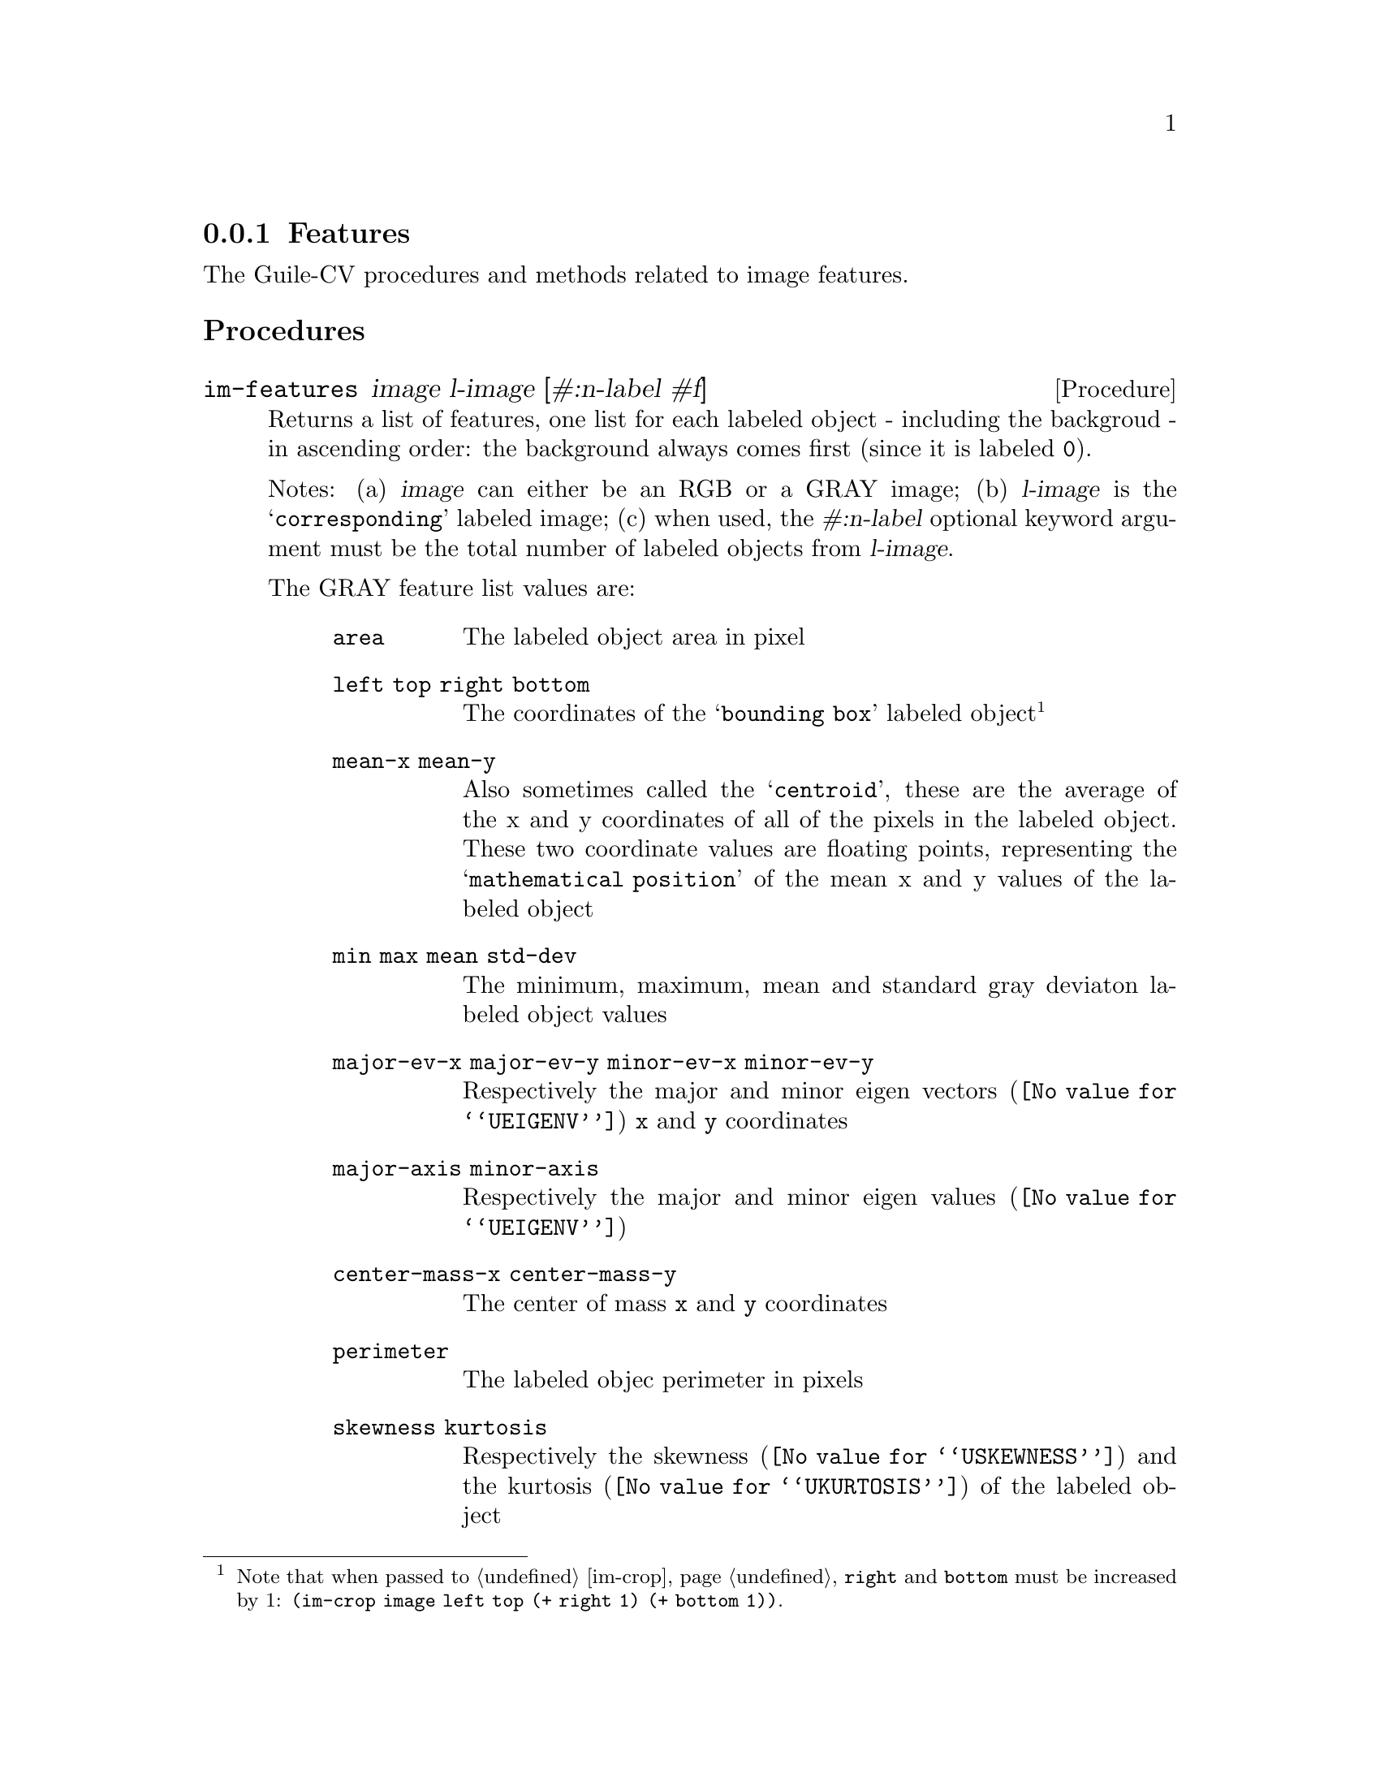 @c -*- mode: texinfo; coding: utf-8 -*-
@c This is part of the GNU Guile-CV Reference Manual.
@c Copyright (C) 2016 - 2017 Free Software Foundation, Inc.
@c See the file guile-cv.texi for copying conditions.


@node Features
@subsection Features

The Guile-CV procedures and methods related to image features.


@subheading Procedures

@ifhtml
@indentedblock
@table @code
@item @ref{im-features}
@c @item @ref{im-features-channel}
@end table
@end indentedblock
@end ifhtml


@anchor{im-features}
@c @anchor{im-features-channel}
@deffn Procedure im-features image l-image [#:n-label #f]
@c @deffnx Procedure im-features-channel channel l-channel width height @
@c         [#:n-label #f]
@cindex Features

Returns a list of features, one list for each labeled object - including
the backgroud - in ascending order: the background always comes first
(since it is labeled @code{0}).

Notes: (a) @var{image} can either be an RGB or a GRAY image; (b)
@var{l-image} is the @samp{corresponding} labeled image; (c) when used,
the @var{#:n-label} optional keyword argument must be the total number
of labeled objects from @var{l-image}.


The GRAY feature list values are:

@indentedblock
@table @code
@item area
The labeled object area in pixel

@item left top right bottom
The coordinates of the @samp{bounding box} labeled object@footnote{Note
that when passed to @ref{im-crop}, @code{right} and @code{bottom} must
be increased by 1: @code{(im-crop image left top (+ right 1) (+ bottom
1))}.}

@item mean-x mean-y
Also sometimes called the @samp{centroid}, these are the average of the
x and y coordinates of all of the pixels in the labeled object. These
two coordinate values are floating points, representing the
@samp{mathematical position} of the mean x and y values of the labeled
object

@item min max mean std-dev
The minimum, maximum, mean and standard gray deviaton labeled object
values

@item major-ev-x major-ev-y minor-ev-x minor-ev-y
Respectively the major and minor @uref{@value{UEIGENV}, eigen vectors}
@code{x} and @code{y} coordinates

@item major-axis minor-axis
Respectively the major and minor @uref{@value{UEIGENV}, eigen values}

@item center-mass-x center-mass-y
The center of mass @code{x} and @code{y} coordinates

@item perimeter
The labeled objec perimeter in pixels

@item skewness kurtosis
Respectively the @uref{@value{USKEWNESS}, skewness} and the
@uref{@value{UKURTOSIS}, kurtosis} of the labeled object

@item circularity aspect-ratio roundness
Respectively the circularity @code{(/ (* 4 %pi area) (expt perimeter
2))}, the aspect ratio @code{(/ major-axis minor-axis)} and the
roundness @code{(/ minor-axis major-axis)} of the labeled object
@end table
@end indentedblock

Though we did not make it public, Guile-CV has an internal feature
display procedure that you might be interested to (re)use, so here is an
example of a GRAY feature list display:

@lisp
scheme@@(guile-user)> (im-load "pp-17-bf-gray.png")
$2 = (85 95 1 (#f32(0.0 0.0 0.0 0.0 0.0 0.0 0.0 0.0 0.0 0.0 # …)))
scheme@@(guile-user)> (im-threshold $2 136)
$3 = (85 95 1 (#f32(0.0 0.0 0.0 0.0 0.0 0.0 0.0 0.0 0.0 0.0 # …)))
scheme@@(guile-user)> (im-label $3)
$4 = (85 95 1 (#f32(0.0 0.0 0.0 0.0 0.0 0.0 0.0 0.0 0.0 0.0 # …)))
$5 = 1
scheme@@(guile-user)> (im-features $2 $4)
$6 = ((3772 0 0 84 94 43.18716812133789 45.65641403198242 0.0 # …) #)
scheme@@(guile-user)> ((@@@@ (cv features) f-display) (match $6 ((bg a) a)))
@print{}

                   area : 4303
  left top right bottom : 0 0 84 94
          mean-x mean-y :  40.95933  48.17778
           min max mean : 136.00000 255.00000 237.51616
     standard deviation :  20.57977
 major ev x, major ev y :  -0.22380   0.97463
 minor ev x, minor ev y :  -0.97463  -0.22380
 major axis, minor axis :  42.91395  36.89884
    center of mass x, y :  40.95933  48.17778
              perimeter : 367.16147
               skewness :  -2.93505
               kurtosis :   8.68352
            circularity :   0.40111
           aspect ratio :   1.16302
              roundness :   0.85983
@end lisp


The RGB feature list values are:

@indentedblock
@table @code
@item area
The labeled object area in pixel

@item left top right bottom
The coordinates of the labeled object (the corresponding GRAY
feature footnote applies here too of course)

@item mean-x mean-y
Also sometimes called the @samp{centroid}, these are the average of the
x and y coordinates of all of the (red green blue) pixels in the labeled
object. These two coordinate values are floating points, representing
the @samp{mathematical position} of the mean x and y values of tha
labeled object

@item min-r min-g min-b max-r max-g max-b mean-r mean-g mean-b std-dev-r std-dev-g std-dev-b
The minimum, maximum, mean and standard deviaton labeled object values of
the red, green and blue channels
@end table
@end indentedblock
@end deffn
